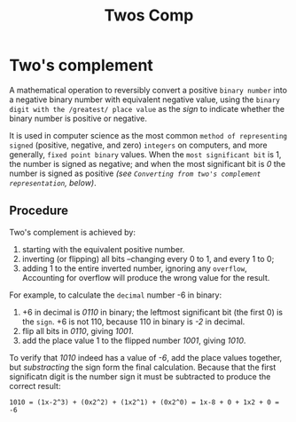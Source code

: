#+title: Twos Comp

* Two's complement
A mathematical operation to reversibly convert a positive ~binary number~ into a negative binary number with equivalent negative value, using the ~binary digit with the /greatest/ place value~ as the /sign/ to indicate whether the binary number is positive or negative.

It is used in computer science as the most common ~method of representing signed~ (positive, negative, and zero) ~integers~ on computers, and more generally, ~fixed point binary~ values.
When the ~most significant bit~ is 1, the number is signed as negative; and when the most significant bit is /0/ the number is signed as positive /(see ~Converting from two's complement representation~, below)/.

** Procedure
Two's complement is achieved by:
1. starting with the equivalent positive number.
2. inverting (or flipping) all bits --changing every 0 to 1, and every 1 to 0;
3. adding 1 to the entire inverted number, ignoring any ~overflow~, Accounting for overflow will produce the wrong value for the result.

For example, to calculate the ~decimal~ number -6 in binary:
1. +6 in decimal is /0110/ in binary; the leftmost significant bit (the first 0) is the ~sign~.
   +6 is not 110, because 110 in binary is /-2/ in decimal.
2. flip all bits in /0110/, giving /1001/.
3. add the place value 1 to the flipped number /1001/, giving /1010/.

To verify that /1010/ indeed has a value of /-6/, add the place values together, but /substracting/ the sign form the final calculation.
Because that the first significatn digit is the number sign it must be subtracted to produce the correct result:

#+begin_example
1010 = (1x-2^3) + (0x2^2) + (1x2^1) + (0x2^0) = 1x-8 + 0 + 1x2 + 0 = -6
#+end_example

